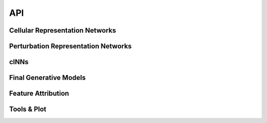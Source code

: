 API
=============

Cellular Representation Networks
---------------------------------
.. autosummary::
   :toctree: _autosummary


   perturbnet.data_vae.VAE

Perturbation Representation Networks
-------------------------------------
.. autosummary::
   :toctree: _autosummary


   perturbnet.chemicalvae.chemicalVAE.ChemicalVAE
   perturbnet.genotypevae.genotypeVAE.GenotypeVAE

cINNs
-------
.. autosummary::
   :toctree: _autosummary

   perturbnet.cinn.flow.Net2NetFlow_TFVAEFlow
   perturbnet.cinn.flow.Net2NetFlow_TFVAE_Covariate_Flow
   perturbnet.cinn.flow.Net2NetFlow_scVIGenoFlow
   perturbnet.cinn.flow.Net2NetFlow_scVIFixFlow

Final Generative Models
---------------------------------
.. autosummary::
   :toctree: _autosummary

   perturbnet.cinn.flow_generate.SCVIZ_CheckNet2Net
   perturbnet.cinn.flow_generate.TFVAEZ_CheckNet2Net

Feature Attribution
--------------------
.. autosummary::
   :toctree: _autosummary

   
   perturbnet.cinn.FeatureAttr

Tools & Plot
-------------
.. autosummary::
   :toctree: _autosummary


   perturbnet.util.create_train_test_splits_by_key
   perturbnet.util.prepare_embeddings_cinn
   perturbnet.util.smiles_to_hot
   perturbnet.util.contourplot_space_mapping
   perturbnet.util.Seq_to_Embed_ESM

